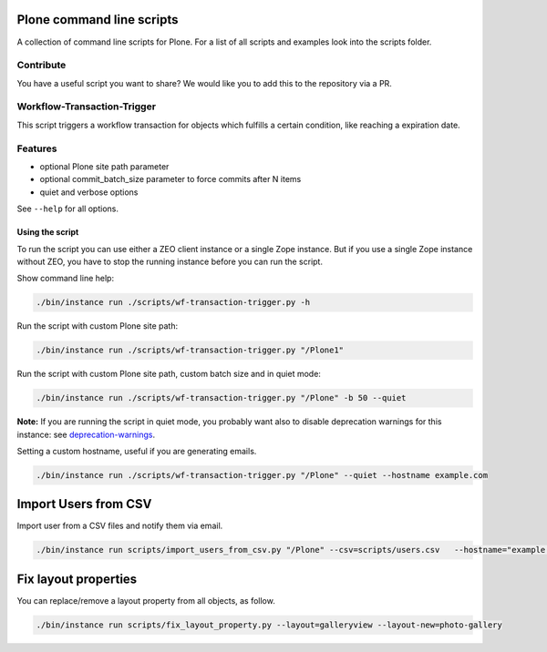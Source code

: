 Plone command line scripts
==========================

A collection of command line scripts for Plone. For a list of all scripts and examples look into the scripts folder.

Contribute
----------

You have a useful script you want to share?
We would like you to add this to the repository via a PR.


Workflow-Transaction-Trigger
----------------------------

This script triggers a workflow transaction for objects which fulfills a certain condition, like reaching a expiration date.

Features
--------

- optional Plone site path parameter
- optional commit_batch_size parameter to force commits after N items
- quiet and verbose options

See ``--help`` for all options.


Using the script
................

To run the script you can use either a ZEO client instance or a single Zope instance. But if you use a single Zope instance without ZEO, you have to stop the running instance before you can run the script.

Show command line help:

.. code-block:: bash

    ./bin/instance run ./scripts/wf-transaction-trigger.py -h


Run the script with custom Plone site path:

.. code-block:: bash

    ./bin/instance run ./scripts/wf-transaction-trigger.py "/Plone1"


Run the script with custom Plone site path, custom batch size and in quiet mode:

.. code-block:: bash

    ./bin/instance run ./scripts/wf-transaction-trigger.py "/Plone" -b 50 --quiet

**Note:** If you are running the script in quiet mode, you probably want also to disable deprecation warnings for this instance: see `deprecation-warnings <https://docs.plone.org/develop/styleguide/deprecation.html#enable-deprecation-warnings>`_.

Setting a custom hostname, useful if you are generating emails.

.. code-block:: bash

    ./bin/instance run ./scripts/wf-transaction-trigger.py "/Plone" --quiet --hostname example.com

Import Users from CSV
=====================

Import user from a CSV files and notify them via email.

.. code-block:: bash

    ./bin/instance run scripts/import_users_from_csv.py "/Plone" --csv=scripts/users.csv   --hostname="example.com"


Fix layout properties
=====================

You can replace/remove a layout property from all objects, as follow.

.. code-block:: bash

    ./bin/instance run scripts/fix_layout_property.py --layout=galleryview --layout-new=photo-gallery



